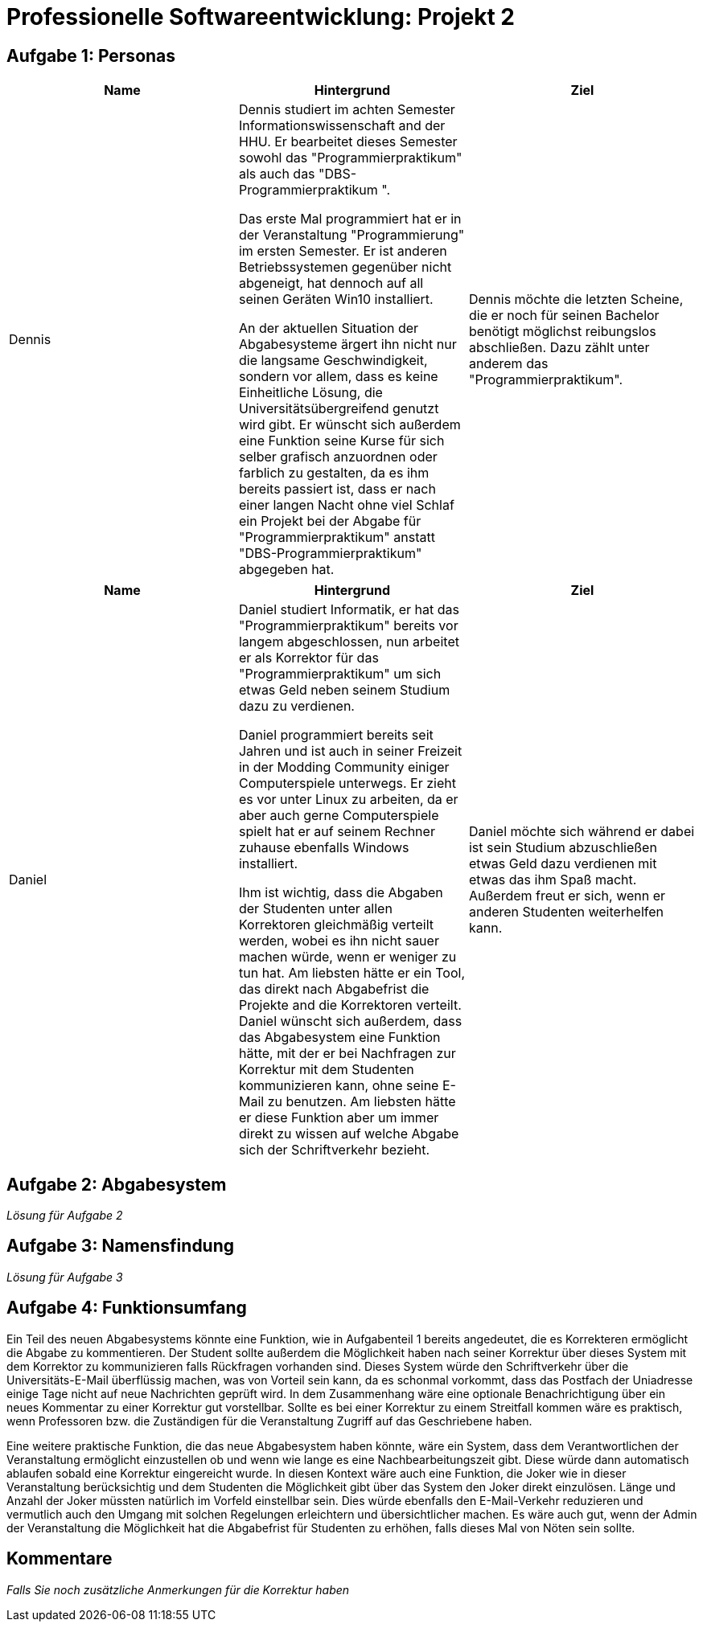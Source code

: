 = Professionelle Softwareentwicklung: Projekt 2

== Aufgabe 1: Personas

|===
|Name | Hintergrund | Ziel

a| Dennis

|

Dennis studiert im achten Semester Informationswissenschaft and der HHU. Er bearbeitet dieses Semester sowohl das "Programmierpraktikum" als auch das "DBS-Programmierpraktikum ".

Das erste Mal programmiert hat er in der Veranstaltung "Programmierung" im ersten Semester.
Er ist anderen Betriebssystemen gegenüber nicht abgeneigt, hat dennoch auf all seinen Geräten Win10 installiert.

An der aktuellen Situation der Abgabesysteme ärgert ihn nicht nur die langsame Geschwindigkeit, sondern vor allem, dass es keine Einheitliche Lösung, die Universitätsübergreifend genutzt wird gibt.
Er wünscht sich außerdem eine Funktion seine Kurse für sich selber grafisch anzuordnen oder farblich zu gestalten, da es ihm bereits passiert ist, dass er nach einer langen Nacht ohne viel Schlaf ein Projekt bei der Abgabe für "Programmierpraktikum" anstatt "DBS-Programmierpraktikum" abgegeben hat.

|
Dennis möchte die letzten Scheine, die er noch für seinen Bachelor benötigt möglichst reibungslos abschließen. Dazu zählt unter anderem das "Programmierpraktikum".
|===

|===
|Name | Hintergrund | Ziel

a| Daniel

|

Daniel studiert Informatik, er hat das  "Programmierpraktikum" bereits vor langem abgeschlossen, nun arbeitet er als Korrektor für das "Programmierpraktikum" um sich etwas
Geld neben seinem Studium dazu zu verdienen.

Daniel programmiert bereits seit Jahren und ist auch in seiner Freizeit in der Modding Community einiger Computerspiele unterwegs. Er zieht es vor unter Linux zu arbeiten,
da er aber auch gerne Computerspiele spielt hat er auf seinem Rechner zuhause ebenfalls Windows installiert.

Ihm ist wichtig, dass die Abgaben der Studenten unter allen Korrektoren gleichmäßig verteilt werden, wobei es ihn nicht sauer machen würde, wenn er weniger zu tun hat.
Am liebsten hätte er ein Tool, das direkt nach Abgabefrist die Projekte and die Korrektoren verteilt. Daniel wünscht sich außerdem, dass das Abgabesystem eine Funktion hätte,
mit der er bei Nachfragen zur Korrektur mit dem Studenten kommunizieren kann, ohne seine E-Mail zu benutzen. Am liebsten hätte er diese Funktion aber um immer direkt zu wissen
auf welche Abgabe sich der Schriftverkehr bezieht.
|
Daniel möchte sich während er dabei ist sein Studium abzuschließen etwas Geld dazu verdienen mit etwas das ihm Spaß macht. Außerdem freut er sich, wenn er anderen Studenten weiterhelfen kann.
|===



== Aufgabe 2: Abgabesystem

_Lösung für Aufgabe 2_

== Aufgabe 3: Namensfindung

_Lösung für Aufgabe 3_

== Aufgabe 4: Funktionsumfang

Ein Teil des neuen Abgabesystems könnte eine Funktion, wie in Aufgabenteil 1 bereits angedeutet, die es Korrekteren ermöglicht die  Abgabe zu kommentieren.
Der Student sollte außerdem die Möglichkeit haben nach seiner Korrektur über dieses System mit dem Korrektor zu kommunizieren falls Rückfragen vorhanden sind.
Dieses System würde den Schriftverkehr über die Universitäts-E-Mail überflüssig machen, was von Vorteil sein kann, da es schonmal vorkommt, dass das Postfach der
Uniadresse einige Tage nicht auf neue Nachrichten geprüft wird. In dem Zusammenhang wäre eine optionale Benachrichtigung über ein neues Kommentar zu einer Korrektur gut vorstellbar.
Sollte es bei einer Korrektur zu einem Streitfall kommen wäre es praktisch, wenn Professoren bzw. die Zuständigen für die Veranstaltung Zugriff auf das Geschriebene haben.

Eine weitere praktische Funktion, die das neue Abgabesystem haben könnte, wäre ein System, dass dem Verantwortlichen der Veranstaltung ermöglicht einzustellen ob und
wenn wie lange es eine Nachbearbeitungszeit gibt. Diese würde dann automatisch ablaufen sobald eine Korrektur eingereicht wurde. In diesen Kontext wäre auch eine Funktion,
die Joker wie in dieser Veranstaltung berücksichtig und dem Studenten die Möglichkeit gibt über das System den Joker direkt einzulösen. Länge und Anzahl
der Joker müssten natürlich im Vorfeld einstellbar sein. Dies würde ebenfalls den E-Mail-Verkehr reduzieren und vermutlich auch den Umgang mit solchen Regelungen erleichtern und
übersichtlicher machen. Es wäre auch gut, wenn der Admin der Veranstaltung die Möglichkeit hat die Abgabefrist für Studenten zu erhöhen, falls dieses Mal von Nöten sein sollte.









== Kommentare

_Falls Sie noch zusätzliche Anmerkungen für die Korrektur haben_
